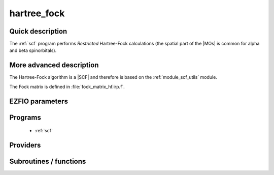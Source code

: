 .. _module_hartree_fock: 
 
.. program:: hartree_fock 
 
.. default-role:: option 
 
============
hartree_fock
============


Quick description
-----------------

The :ref:`scf` program performs *Restricted* Hartree-Fock
calculations (the spatial part of the |MOs| is common for alpha and beta
spinorbitals).

.. seealso:: 
   To see the keywords/options associated to the |SCF| algorithm itself,  
   see the documentation of the :ref:`module_scf_utils` module. 


More advanced description
-------------------------

The Hartree-Fock algorithm is a |SCF| and therefore is based on the
:ref:`module_scf_utils` module. 

The Fock matrix is defined in :file:`fock_matrix_hf.irp.f`.


.. seealso:: 
   For a more detailed description of the |SCF| structure, 
   see the documentation of the :ref:`module_scf_utils` module. 


 
 
 
EZFIO parameters 
---------------- 
 
.. option:: energy
 
    Energy HF
 
 
 
Programs 
-------- 
 
 * :ref:`scf` 
 
Providers 
--------- 
 
.. c:var:: ao_two_e_integral_alpha


    File : :file:`hartree_fock/fock_matrix_hf.irp.f`

    .. code:: fortran

        double precision, allocatable	:: ao_two_e_integral_alpha	(ao_num,ao_num)
        double precision, allocatable	:: ao_two_e_integral_beta	(ao_num,ao_num)


    Alpha and Beta Fock matrices in AO basis set

    Needs:

    .. hlist::
       :columns: 3

       * :c:data:`ao_coef_normalized_ordered_transp`
       * :c:data:`ao_expo_ordered_transp`
       * :c:data:`ao_integrals_map`
       * :c:data:`ao_integrals_threshold`
       * :c:data:`ao_nucl`
       * :c:data:`ao_num`
       * :c:data:`ao_overlap_abs`
       * :c:data:`ao_power`
       * :c:data:`ao_prim_num`
       * :c:data:`ao_two_e_integral_schwartz`
       * :c:data:`ao_two_e_integrals_in_map`
       * :c:data:`do_direct_integrals`
       * :c:data:`n_pt_max_integrals`
       * :c:data:`nucl_coord`
       * :c:data:`scf_density_matrix_ao_alpha`
       * :c:data:`scf_density_matrix_ao_beta`

    Needed by:

    .. hlist::
       :columns: 3

       * :c:data:`fock_matrix_ao_alpha`
       * :c:data:`hf_energy`

 
.. c:var:: ao_two_e_integral_beta


    File : :file:`hartree_fock/fock_matrix_hf.irp.f`

    .. code:: fortran

        double precision, allocatable	:: ao_two_e_integral_alpha	(ao_num,ao_num)
        double precision, allocatable	:: ao_two_e_integral_beta	(ao_num,ao_num)


    Alpha and Beta Fock matrices in AO basis set

    Needs:

    .. hlist::
       :columns: 3

       * :c:data:`ao_coef_normalized_ordered_transp`
       * :c:data:`ao_expo_ordered_transp`
       * :c:data:`ao_integrals_map`
       * :c:data:`ao_integrals_threshold`
       * :c:data:`ao_nucl`
       * :c:data:`ao_num`
       * :c:data:`ao_overlap_abs`
       * :c:data:`ao_power`
       * :c:data:`ao_prim_num`
       * :c:data:`ao_two_e_integral_schwartz`
       * :c:data:`ao_two_e_integrals_in_map`
       * :c:data:`do_direct_integrals`
       * :c:data:`n_pt_max_integrals`
       * :c:data:`nucl_coord`
       * :c:data:`scf_density_matrix_ao_alpha`
       * :c:data:`scf_density_matrix_ao_beta`

    Needed by:

    .. hlist::
       :columns: 3

       * :c:data:`fock_matrix_ao_alpha`
       * :c:data:`hf_energy`

 
.. c:var:: extra_e_contrib_density


    File : :file:`hartree_fock/hf_energy.irp.f`

    .. code:: fortran

        double precision	:: extra_e_contrib_density	


    Extra contribution to the SCF energy coming from the density.
    
    For a Hartree-Fock calculation: extra_e_contrib_density = 0
    
    For a Kohn-Sham or Range-separated Kohn-Sham: the exchange/correlation - trace of the V_xc potential

    Needed by:

    .. hlist::
       :columns: 3

       * :c:data:`scf_energy`

 
.. c:var:: fock_matrix_ao_alpha


    File : :file:`hartree_fock/fock_matrix_hf.irp.f`

    .. code:: fortran

        double precision, allocatable	:: fock_matrix_ao_alpha	(ao_num,ao_num)
        double precision, allocatable	:: fock_matrix_ao_beta	(ao_num,ao_num)


    Alpha Fock matrix in AO basis set

    Needs:

    .. hlist::
       :columns: 3

       * :c:data:`ao_num`
       * :c:data:`ao_one_e_integrals`
       * :c:data:`ao_two_e_integral_alpha`

    Needed by:

    .. hlist::
       :columns: 3

       * :c:data:`fock_matrix_ao`
       * :c:data:`fock_matrix_mo_alpha`
       * :c:data:`fock_matrix_mo_beta`
       * :c:data:`scf_energy`

 
.. c:var:: fock_matrix_ao_beta


    File : :file:`hartree_fock/fock_matrix_hf.irp.f`

    .. code:: fortran

        double precision, allocatable	:: fock_matrix_ao_alpha	(ao_num,ao_num)
        double precision, allocatable	:: fock_matrix_ao_beta	(ao_num,ao_num)


    Alpha Fock matrix in AO basis set

    Needs:

    .. hlist::
       :columns: 3

       * :c:data:`ao_num`
       * :c:data:`ao_one_e_integrals`
       * :c:data:`ao_two_e_integral_alpha`

    Needed by:

    .. hlist::
       :columns: 3

       * :c:data:`fock_matrix_ao`
       * :c:data:`fock_matrix_mo_alpha`
       * :c:data:`fock_matrix_mo_beta`
       * :c:data:`scf_energy`

 
.. c:var:: hf_energy


    File : :file:`hartree_fock/hf_energy.irp.f`

    .. code:: fortran

        double precision	:: hf_energy	
        double precision	:: hf_two_electron_energy	
        double precision	:: hf_one_electron_energy	


    Hartree-Fock energy containing the nuclear repulsion, and its one- and two-body components.

    Needs:

    .. hlist::
       :columns: 3

       * :c:data:`ao_num`
       * :c:data:`ao_one_e_integrals`
       * :c:data:`ao_two_e_integral_alpha`
       * :c:data:`nuclear_repulsion`
       * :c:data:`scf_density_matrix_ao_alpha`
       * :c:data:`scf_density_matrix_ao_beta`


 
.. c:var:: hf_one_electron_energy


    File : :file:`hartree_fock/hf_energy.irp.f`

    .. code:: fortran

        double precision	:: hf_energy	
        double precision	:: hf_two_electron_energy	
        double precision	:: hf_one_electron_energy	


    Hartree-Fock energy containing the nuclear repulsion, and its one- and two-body components.

    Needs:

    .. hlist::
       :columns: 3

       * :c:data:`ao_num`
       * :c:data:`ao_one_e_integrals`
       * :c:data:`ao_two_e_integral_alpha`
       * :c:data:`nuclear_repulsion`
       * :c:data:`scf_density_matrix_ao_alpha`
       * :c:data:`scf_density_matrix_ao_beta`


 
.. c:var:: hf_two_electron_energy


    File : :file:`hartree_fock/hf_energy.irp.f`

    .. code:: fortran

        double precision	:: hf_energy	
        double precision	:: hf_two_electron_energy	
        double precision	:: hf_one_electron_energy	


    Hartree-Fock energy containing the nuclear repulsion, and its one- and two-body components.

    Needs:

    .. hlist::
       :columns: 3

       * :c:data:`ao_num`
       * :c:data:`ao_one_e_integrals`
       * :c:data:`ao_two_e_integral_alpha`
       * :c:data:`nuclear_repulsion`
       * :c:data:`scf_density_matrix_ao_alpha`
       * :c:data:`scf_density_matrix_ao_beta`


 
 
Subroutines / functions 
----------------------- 
 
.. c:function:: create_guess:


    File : :file:`hartree_fock/scf.irp.f`

    .. code:: fortran

        subroutine create_guess


    Create a MO guess if no MOs are present in the EZFIO directory

    Needs:

    .. hlist::
       :columns: 3

       * :c:data:`ezfio_filename`
       * :c:data:`mo_coef`
       * :c:data:`mo_guess_type`
       * :c:data:`mo_one_e_integrals`
       * :c:data:`ao_ortho_lowdin_coef`
       * :c:data:`mo_label`

    Called by:

    .. hlist::
       :columns: 3

       * :c:func:`scf`

    Calls:

    .. hlist::
       :columns: 3

       * :c:func:`ezfio_has_mo_basis_mo_coef`
       * :c:func:`huckel_guess`
       * :c:func:`mo_as_eigvectors_of_mo_matrix`

    Touches:

    .. hlist::
       :columns: 3

       * :c:data:`fock_matrix_ao_alpha`
       * :c:data:`fock_matrix_ao_alpha`
       * :c:data:`mo_coef`
       * :c:data:`mo_label`

 
.. c:function:: run:


    File : :file:`hartree_fock/scf.irp.f`

    .. code:: fortran

        subroutine run


    Run SCF calculation

    Needs:

    .. hlist::
       :columns: 3

       * :c:data:`scf_energy`
       * :c:data:`mo_label`

    Called by:

    .. hlist::
       :columns: 3

       * :c:func:`pt2`
       * :c:func:`scf`

    Calls:

    .. hlist::
       :columns: 3

       * :c:func:`ezfio_set_hartree_fock_energy`
       * :c:func:`roothaan_hall_scf`

    Touches:

    .. hlist::
       :columns: 3

       * :c:data:`fock_matrix_ao_alpha`
       * :c:data:`fock_matrix_ao_alpha`
       * :c:data:`mo_coef`
       * :c:data:`level_shift`
       * :c:data:`mo_coef`

